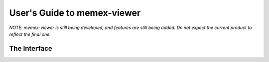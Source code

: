 User's Guide to memex-viewer
----------------------------

*NOTE: memex-viewer is still being developed, and features are still being added. Do not expect the current product to reflect the final one.*

The Interface
=============

.. image:: _static/img/homepage-view.png
